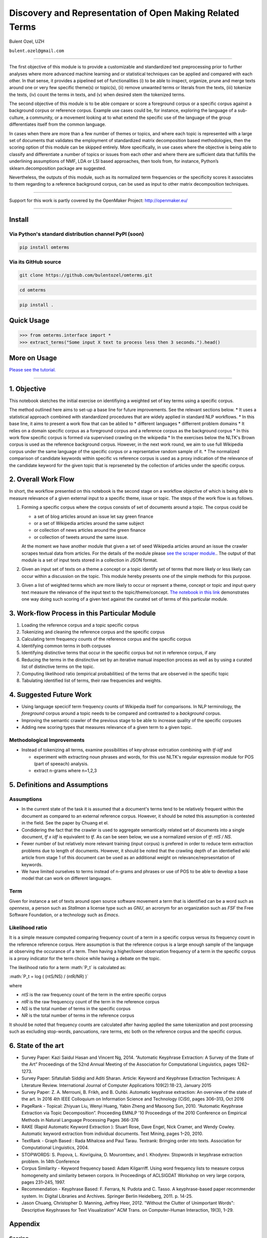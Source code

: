 .. role:: math(raw)
   :format: html latex
..

Discovery and Representation of Open Making Related Terms
=========================================================

Bulent Ozel, UZH

``bulent.ozel@gmail.com``

--------------

The first objective of this module is to provide a customizable and
standardized text preprocessing prior to further analyses where more
advanced machine learning and or statistical techniques can be applied
and compared with each other. In that sense, it provides a pipelined set
of functionalities (i) to be able to inspect, organize, prune and merge
texts around one or very few specific theme(s) or topic(s), (ii) remove
unwanted terms or literals from the texts, (iii) tokenize the texts,
(iv) count the terms in texts, and (v) when desired stem the tokenized
terms.

The second objective of this module is to be able compare or score a
foreground corpus or a specific corpus against a background corpus or
reference corpus. Example use cases could be, for instance, exploring
the language of a sub-culture, a community, or a movement looking at to
what extend the specific use of the language of the group differentiates
itself from the common language.

In cases when there are more than a few number of themes or topics, and
where each topic is represented with a large set of documents that
validates the employment of standardized matrix decomposition based
methodologies, then the scoring option of this module can be skipped
entirely. More specifically, in use cases where the objective is being
able to classify and differentiate a number of topics or issues from
each other and where there are sufficient data that fulfills the
underlining assumptions of NMF, LDA or LSI based approaches, then tools
from, for instance, Python’s sklearn.decomposition package are
suggested.

Nevertheless, the outputs of this module, such as its normalized term
frequencies or the specificity scores it associates to them regarding to
a reference background corpus, can be used as input to other matrix
decomposition techniques.

--------------

Support for this work is partly covered by the OpenMaker Project:
http://openmaker.eu/

--------------

Install
-------

Via Python's standard distribution channel PyPI (soon)
~~~~~~~~~~~~~~~~~~~~~~~~~~~~~~~~~~~~~~~~~~~~~~~~~~~~~~

.. code:: bash

    pip install omterms

Via its GitHub source
~~~~~~~~~~~~~~~~~~~~~

.. code:: bash

    git clone https://github.com/bulentozel/omterms.git

.. code:: bash

    cd omterms

.. code:: bash

    pip install .

Quick Usage
-----------

.. code:: python

    >>> from omterms.interface import *
    >>> extract_terms("Some input X text to process less then 3 seconds.").head()

More on Usage
-------------

`Please see the
tutorial. <https://github.com/bulentozel/omterms/blob/master/tutorial.ipynb>`__

--------------

1. Objective
------------

This notebook sketches the initial exercise on identifiying a weighted
set of key terms using a specific corpus.

The method outlined here aims to set-up a base line for future
improvements. See the relevant sections below. \* It uses a statistical
approach combined with standardized procedures that are widely applied
in standard NLP workflows. \* In this base line, it aims to present a
work flow that can be ablied to \* different languages \* differrent
problem domains \* It relies on a domain specific corpus as a foreground
corpus and a reference corpus as the background corpus \* In this work
flow specific corpus is formed via supervised crawling on the wikipedia
\* In the exercises below the NLTK's Brown corpus is used as the
reference background corpus. However, in the next work round, we aim to
use full Wikipedia corpus under the same language of the specific corpus
or a reprsentative random sample of it. \* The normalized comparison of
candidate keywords within specific vs reference corpus is used as a
proxy indication of the relevance of the candidate keyword for the given
topic that is reprseneted by the collection of articles under the
specific corpus.

2. Overall Work Flow
--------------------

In short, the workflow presented on this notebook is the second stage on
a workflow objective of which is being able to measure relevance of a
given external input to a specific theme, issue or topic. The steps of
the work flow is as follows.

1. Forming a specific corpus where the corpus consists of set of
   documents around a topic. The corpus could be

   -  a set of blog articles around an issue let say green finance
   -  or a set of Wikipedia articles around the same subject
   -  or collection of news articles around the green finance
   -  or collection of tweets around the same issue.

   At the moment we have another module that given a set of seed
   Wikipedia articles around an issue the crawler scrapes textual data
   from articles. For the details of the module please `see the scraper
   module. <https://github.com/bulentozel/OpenMaker/tree/master/Scraping>`__.
   The output of that module is a set of input texts stored in a
   collection in JSON format.

2. Given an input set of texts on a theme a concept or a topic identify
   set of terms that more likely or less likely can occur within a
   discussion on the topic. This module hereby presents one of the
   simple methods for this purpose.

3. Given a list of weighted terms which are more likely to occur or
   reprsent a theme, concept or topic and input query text measure the
   relevance of the input text to the topic/theme/concept. `The notebook
   in this
   link <https://github.com/bulentozel/OpenMaker/blob/master/Semantics/Score%20Text.ipynb>`__
   demonstrates one way doing such scoring of a given text against the
   curated set of terms of this particular module.

3. Work-flow Process in this Particular Module
----------------------------------------------

1. Loading the reference corpus and a topic specific corpus
2. Tokenizing and cleaning the reference corpus and the specific corpus
3. Calculating term frequency counts of the reference corpus and the
   specific corpus
4. Identifying common terms in both corpuses
5. Identifying distinctive terms that occur in the specific corpus but
   not in reference corpus, if any
6. Reducing the terms in the dinstinctive set by an iterative manual
   inspection process as well as by using a curated list of distinctive
   terms on the topic.
7. Computing likelihood ratio (empirical probabilities) of the terms
   that are observed in the specific topic
8. Tabulating identified list of terms, their raw frequencies and
   weights.

4. Suggested Future Work
------------------------

-  Using language specicif term frequency counts of Wikipedia itself for
   comparisons. In NLP terminology, the *foreground* corpus around a
   topic needs to be compared and contrasted to a *background* corpus.

-  Improving the semantic crawler of the previous stage to be able to
   increase quality of the specific corpuses

-  Adding new scoring types that measures relevance of a given term to a
   given topic.

Methodological Improvements
~~~~~~~~~~~~~~~~~~~~~~~~~~~

-  Instead of tokenizing all terms, examine possibilities of key-phrase
   extrcation combining with *tf-idf* and

   -  experiment with extracting noun phrases and words, for this use
      NLTK's regular expression module for POS (part of speeach)
      analysis.
   -  extract n-grams where n=1,2,3

5. Definitions and Assumptions
------------------------------

Assumptions
~~~~~~~~~~~

-  In the current state of the task it is assumed that a document's
   terms tend to be relatively frequent within the document as compared
   to an external reference corpus. However, it should be noted this
   assumption is contested in the field. See the paper by Chuang et el.

-  Condidering the fact that the crawler is used to aggregate
   semantically related set of documents into a single document, *tf x
   idf* is equivalent to *tf*. As can be seen below, we use a normalized
   version of *tf*: *ntS / NS*.

-  Fewer number of but relatively more relevant training (input corpus)
   is prefered in order to reduce term extraction problems due to length
   of documents. However, it should be noted that the crawling depth of
   an identiefied wiki article from stage 1 of this document can be used
   as an additional weight on relevance/reprsesntation of keywords.

-  We have limited ourselves to terms instead of n-grams and phrases or
   use of POS to be able to develop a base model that can work on
   different languages.

Term
~~~~

Given for instance a set of texts around open source software movement a
term that is identified can be a word such as *openness*, a person such
as *Stallman* a license type such as *GNU*, an acronym for an
organization such as *FSF* the Free Software Foundation, or a technology
such as *Emacs*.

Likelihood ratio
~~~~~~~~~~~~~~~~

It is a simple measure computed comparing frequency count of a term in a
specific corpus versus its frequency count in the reference reference
corpus. Here assumption is that the reference corpus is a large enough
sample of the language at observing the occurance of a term. Then having
a higher/lower observation frequency of a term in the specific corpus is
a proxy indicator for the term choice while having a debate on the
topic.

The likelihood ratio for a term :math:`P_t` is calculated as:

:math:`P_t = log ( (ntS/NS) / (ntR/NR) )`

where

-  *ntS* is the raw frequency count of the term in the entire specific
   corpus
-  *ntR* is the raw frequenccy count of the term in the reference corpus
-  *NS* is the total number of terms in the specific corpus
-  *NR* is the total number of terms in the reference corpus

It should be noted that frequency counts are calculated after having
applied the same tokenization and post processing such as excluding
stop-words, pancuations, rare terms, etc both on the reference corpus
and the specific corpus.

6. State of the art
-------------------

-  Survey Paper: Kazi Saidul Hasan and Vincent Ng, 2014. “Automatic
   Keyphrase Extraction: A Survey of the State of the Art” Proceedings
   of the 52nd Annual Meeting of the Association for Computational
   Linguistics, pages 1262–1273.

-  Survey Paper: Sifatullah Siddiqi and Aditi Sharan. Article: Keyword
   and Keyphrase Extraction Techniques: A Literature Review.
   International Journal of Computer Applications 109(2):18-23, January
   2015

-  Survey Paper: Z. A. Merrouni, B. Frikh, and B. Ouhbi. Automatic
   keyphrase extraction: An overview of the state of the art. In 2016
   4th IEEE Colloquium on Information Science and Technology (CiSt),
   pages 306–313, Oct 2016

-  PageRank - Topical: Zhiyuan Liu, Wenyi Huang, Yabin Zheng and Maosong
   Sun, 2010. “Automatic Keyphrase Extraction via Topic Decomposition”.
   Proceeding EMNLP '10 Proceedings of the 2010 Conference on Empirical
   Methods in Natural Language Processing Pages 366-376

-  RAKE (Rapid Automatic Keyword Extraction ): Stuart Rose, Dave Engel,
   Nick Cramer, and Wendy Cowley. Automatic keyword extraction from
   individual documents. Text Mining, pages 1–20, 2010.

-  TextRank - Graph Based : Rada Mihalcea and Paul Tarau. Textrank:
   Bringing order into texts. Association for Computational Linguistics,
   2004.

-  STOPWORDS: S. Popova, L. Kovriguina, D. Mouromtsev, and I. Khodyrev.
   Stopwords in keyphrase extraction problem. In 14th Conference

-  Corpus Similarity - Keyword frequency based: Adam Kilgarriff. Using
   word frequency lists to measure corpus homogeneity and similarity
   between corpora. In Proceedings of ACLSIGDAT Workshop on very large
   corpora, pages 231–245, 1997.

-  Recommendation - Keyphrase Based: F. Ferrara, N. Pudota and C. Tasso.
   A keyphrase-based paper recommender system. In: Digital Libraries and
   Archives. Springer Berlin Heidelberg, 2011. p. 14-25.

-  Jason Chuang, Christopher D. Manning, Jeffrey Heer, 2012. "Without
   the Clutter of Unimportant Words": Descriptive Keyphrases for Text
   Visualization" ACM Trans. on Computer-Human Interaction, 19(3), 1–29.

Appendix
--------

Scoring
~~~~~~~

Using the outcome of this technique to score arbitrary input texts
against a single issue such as financial sustainability or against a set
of issues such as the 10 basic human values requires a set of
normalization of the raw scores and their rescaling/transformation.

The factors that need to be considered are:

-  **Differing document lengths:** The likelihood of repetion of a key
   phrase increases as the size of the input text gets larger. In more
   concrete terms, when a scoring that simply sums up detection of
   weighted keyphrases or words within a given input text would be very
   sensitive to the document length. For isntance, the an executive
   summary of an article would very likely get quite lower score than
   the full article on any issue.

   *Among other methods, this can simply be resolved by computing per
   word scores, where the word set to be conidered is the tokenized and
   cleaned set of words that represent the input text.*

-  **Topical relevance:** This factor would be important when the
   subject matter of the inputs texts vary among each other. In other
   words, this factor would matter to a very high significance, let's
   say when one wants to compare perceptions of indivuduals on the role
   of traditions in the personal lives and when this question is not
   asked them in a uniform manner that under the same social, cultural,
   environmental and physical conditions.

   Let’s assume that issue under investigation is again the perception
   and role of traditions in personal lives. It is possible that the
   same blogger with a strong opinion on traditions (i) may not touch
   the issue while talking on data science, (ii) he would slightly touch
   the issue while he talks about her preferences in mobile devices
   (iii) He dives into subject using all keywords and phrases when he
   talks about impact of traditions on social order. In brief, it is
   necessary to offset the variability of the topical relavance of an
   input text to the issue under investigation when arbitrary text
   samples are used for scoring.

   *An offsetting scheme can be devised when opinion or perception of an
   actor is to be measured with respect to more than one factor that
   define the issue under investigation. For instance, when we want to
   measure the position of a political leader on individual liberties vs
   social security or when we want to profile discourse of the political
   leader as of a ten basic human values we could employ some simple
   statistical methods in order to offset the topical relevance of the
   discourses or the speeches of the political figure to what we would
   like to measure.*

   *A simple method could be rescaling the scores on each sub factor
   such as the scores of liberty and security that are measured from the
   same speech into a range of -1 to 1. This can simply be done by
   taking the mean of the two and then deducting the mean from each
   score and scaling them into a scala of -1 to 1. This way it may be
   possible to use multiple speeches of the same political figure on
   different topics to evalaute his or her postion on liberty vs
   security matter.*

In statistical terms this problem corresponds to adjusting or
normalizing ratings or scores measured on different scales to a
notionally common scale. Given the fact that in most cases a normal
distribution for underlying factors may not be assumed the
quantile-normalization technique is suggested. The quantile
normalization sorts and ranks the variables with a non-negative
amplitudes. Then these rankings can be scaled to for instance to a 0-1
interval.

-  **Level of subjectivity**. This is variability in terms of relevant
   importance attributed to each issue given a set of issues. For
   instance, according to a study (Schwartz 2012), it is seen that
   almost all cultures around the world attach a higher importance to
   ‘universalism’ human value than the ’power’ basic human value. So
   when the objective of the scoring is not simply to rank of importance
   attached to each of them, then a comparative importance with respect
   to overall observations needs to be tackled.

   *Observed variances in each query texts can be considered. That is, a
   simple statistical methods can be used for instance to be able to
   compare two or more query texts with respect to each other. A
   suggested method would be (1) estimate coefficient of variation for
   each input text using per-word scores (2) the rescale
   quantile-normalized scores that is suggested above using the
   estimated coefficient of variation in each case.*

   *When this rescaling is applied for instance to universalism versus
   power or liberty vs security the coeffcient of variation would act as
   a polarization measure.*

Scoring and value system profiling
^^^^^^^^^^^^^^^^^^^^^^^^^^^^^^^^^^

When one attempts to use scores, for instance, around the basic ten
human values and one wants to construct the value system of the person,
then both ranking of the scores as well as the relevant importance of
each score from a number of texts from the same person should be taken
into consideration.

+--------------------------------------------------------------+
| Learn more about the OpenMaker project: http://openmaker.eu/ |
+--------------------------------------------------------------+
